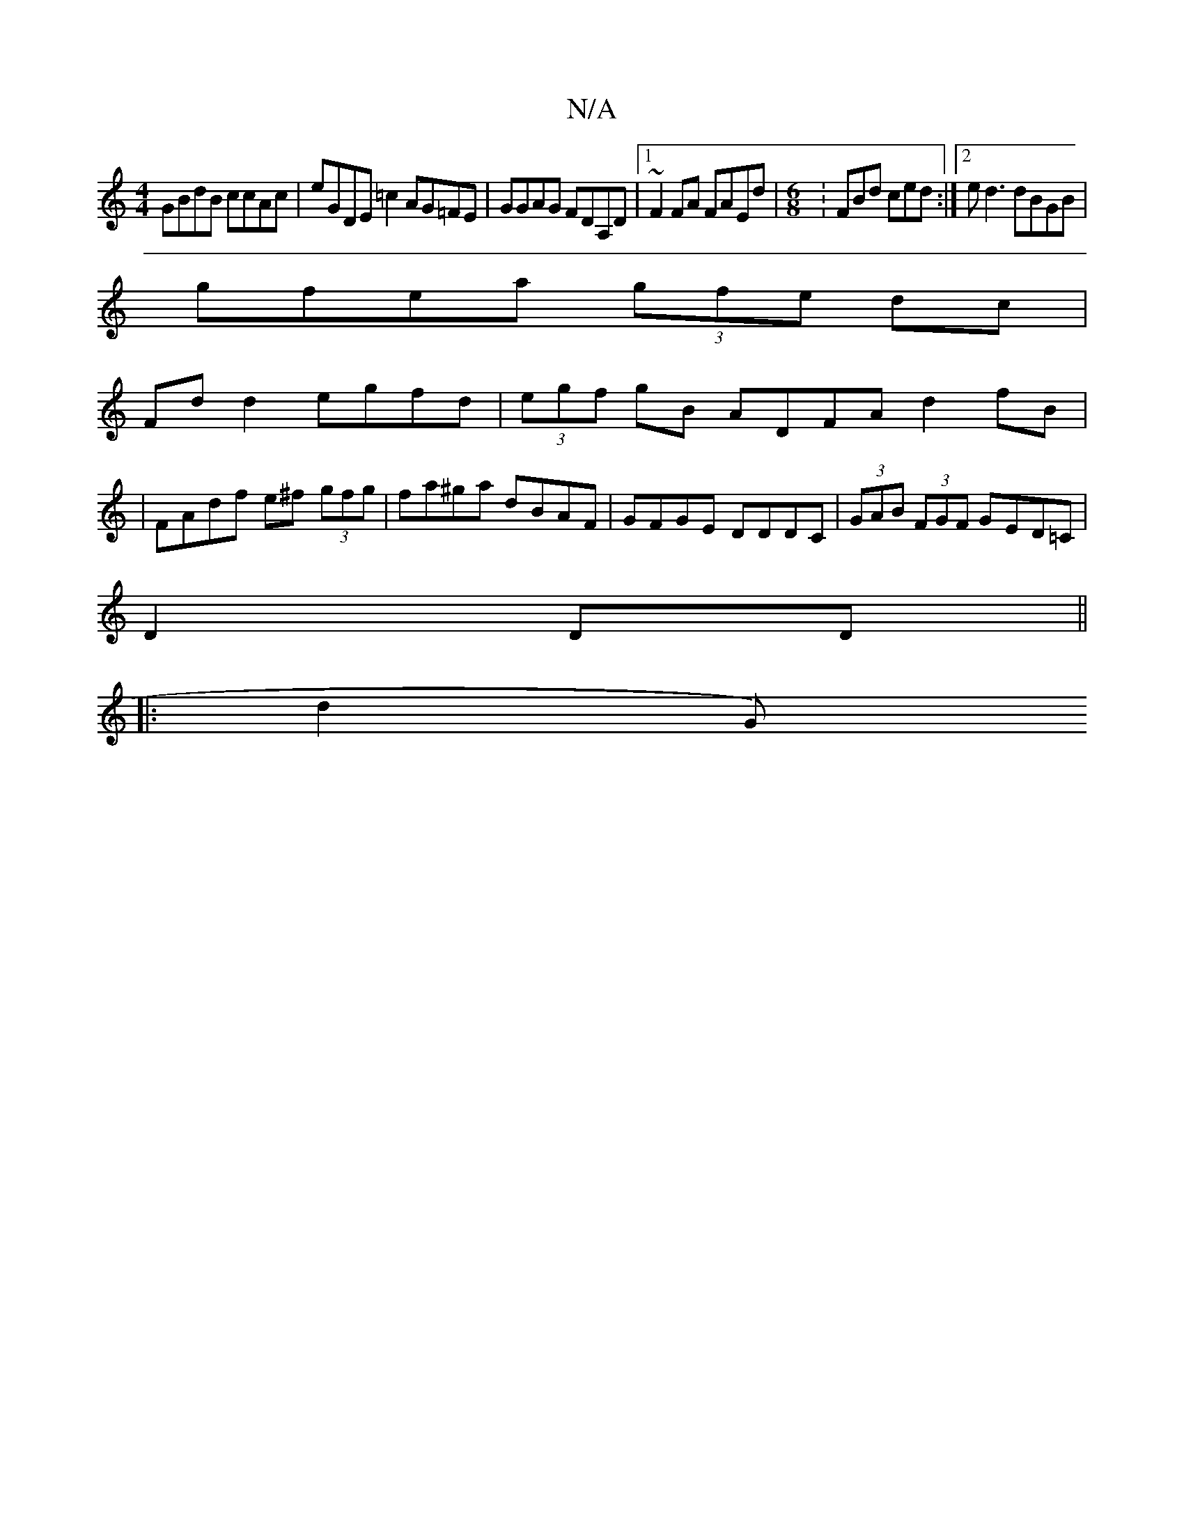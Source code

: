 X:1
T:N/A
M:4/4
R:N/A
K:Cmajor
GBdB ccAc|eGDE =c2AG=FE|GGAG FDA,D|1 ~F2 FA FAEd|[M:6/8]:FBd ced:|2 ed3 dBGB|
gfea (3gfe dc|
Fdd2 egfd|(3egf gB ADFA d2 fB|
| FAdf e^f (3gfg | fa^ga dBAF| GFGE DDDC| (3GAB (3FGF GED=C|
D2 DD||
|:d2 G)